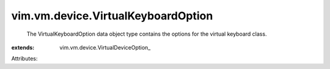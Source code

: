 
vim.vm.device.VirtualKeyboardOption
===================================
  The VirtualKeyboardOption data object type contains the options for the virtual keyboard class.
:extends: vim.vm.device.VirtualDeviceOption_

Attributes:
